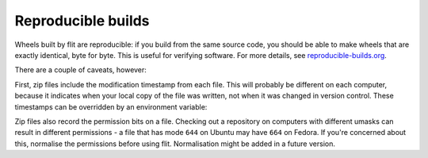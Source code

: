 Reproducible builds
===================

.. versionadded:: 0.8

Wheels built by flit are reproducible: if you build from the same source code,
you should be able to make wheels that are exactly identical, byte for byte.
This is useful for verifying software. For more details, see
`reproducible-builds.org <https://reproducible-builds.org/>`__.

There are a couple of caveats, however:

First, zip files include the modification timestamp from each file. This will
probably be different on each computer, because it indicates when your local
copy of the file was written, not when it was changed in version control.
These timestamps can be overridden by an environment variable:

.. envvar:: SOURCE_DATE_EPOCH

   To make reproducible builds, set this to a timestamp as a number of seconds
   since the start of the year 1970 in UTC, and document the value you used.
   On Unix systems, you can get a value for the current time by running::

       date +%s


   .. seealso::

      `The SOURCE_DATE_EPOCH specification
      <https://reproducible-builds.org/specs/source-date-epoch/>`__

Zip files also record the permission bits on a file. Checking out a repository
on computers with different umasks can result in different permissions - a file
that has mode ``644`` on Ubuntu may have ``664`` on Fedora. If you're concerned
about this, normalise the permissions before using flit. Normalisation might
be added in a future version.
